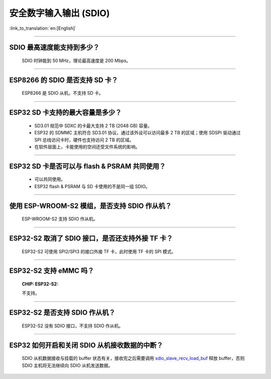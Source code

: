 安全数字输入输出 (SDIO)
=============================

:link_to_translation:`en:[English]`

.. raw:: html

   <style>
   body {counter-reset: h2}
     h2 {counter-reset: h3}
     h2:before {counter-increment: h2; content: counter(h2) ". "}
     h3:before {counter-increment: h3; content: counter(h2) "." counter(h3) ". "}
     h2.nocount:before, h3.nocount:before, { content: ""; counter-increment: none }
   </style>

--------------

SDIO 最⾼速度能⽀持到多少？
-------------------------------------

  SDIO 时钟能到 50 MHz，理论最⾼速度是 200 Mbps。

--------------

ESP8266 的 SDIO 是否⽀持 SD 卡？
--------------------------------------------

  ESP8266 是 SDIO 从机，不⽀持 SD 卡。

--------------

ESP32 SD 卡支持的最大容量是多少？
-------------------------------------------------

  - SD3.01 规范中 SDXC 的卡最大支持 2 TB (2048 GB) 容量。
  - ESP32 的 SDMMC 主机符合 SD3.01 协议，通过该外设可以访问最多 2 TB 的区域；使用 SDSPI 驱动通过 SPI 总线访问卡时，硬件也支持访问 2 TB 的区域。
  - 在软件层面上，卡能使用的空间还受文件系统的影响。

--------------

ESP32 SD 卡是否可以与 flash & PSRAM 共同使用？
---------------------------------------------------------------

  - 可以共同使用。 
  - ESP32 flash & PSRAM 与 SD 卡使用的不是同一组 SDIO。

--------------

使用 ESP-WROOM-S2 模组，是否支持 SDIO 作从机？
----------------------------------------------------------------------------

  ESP-WROOM-S2 支持 SDIO 作从机。

-----------------

ESP32-S2 取消了 SDIO 接口，是否还支持外接 TF 卡？
----------------------------------------------------------------

  ESP32-S2 可使用 SPI2/SPI3 的接口外接 TF 卡，此时使用 TF 卡的 SPI 模式。

----------------

ESP32-S2 支持 eMMC 吗？
--------------------------------------------------------------------------------------------------

  :CHIP\: ESP32-S2:

  不支持。

----------------

ESP32-S2 是否支持 SDIO 作从机？
----------------------------------------------------------------------------------------

  ESP32-S2 没有 SDIO 接口，不支持 SDIO 作从机。

----------------

ESP32 如何开启和关闭 SDIO 从机接收数据的中断？
--------------------------------------------------------------------------------------------------------------

  SDIO 从机数据接收与挂载的 buffer 状态有关，接收完之后需要调用 `sdio_slave_recv_load_buf <https://docs.espressif.com/projects/esp-idf/zh_CN/latest/esp32/api-reference/peripherals/sdio_slave.html#_CPPv424sdio_slave_recv_load_buf23sdio_slave_buf_handle_t>`_ 释放 buffer，否则 SDIO 主机将无法继续向 SDIO 从机发送数据。
